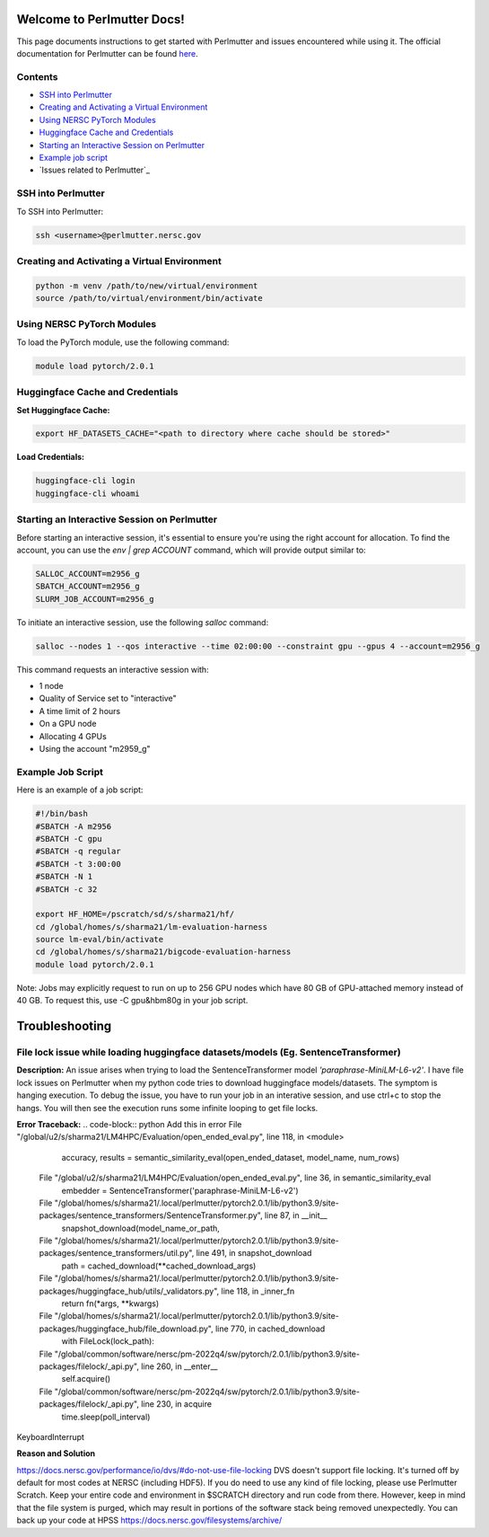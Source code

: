 Welcome to Perlmutter Docs!
===========================

This page documents instructions to get started with Perlmutter and issues encountered while using it. The official documentation for Perlmutter can be found `here <https://docs.nersc.gov/>`_.

Contents
--------

- `SSH into Perlmutter`_
- `Creating and Activating a Virtual Environment`_
- `Using NERSC PyTorch Modules`_
- `Huggingface Cache and Credentials`_
- `Starting an Interactive Session on Perlmutter`_
- `Example job script`_
- `Issues related to Perlmutter`_

SSH into Perlmutter
-------------------

To SSH into Perlmutter:

.. code-block:: bash

   ssh <username>@perlmutter.nersc.gov

Creating and Activating a Virtual Environment
--------------------------------------------

.. code-block:: bash

   python -m venv /path/to/new/virtual/environment
   source /path/to/virtual/environment/bin/activate

Using NERSC PyTorch Modules
---------------------------

To load the PyTorch module, use the following command:

.. code-block:: bash

   module load pytorch/2.0.1

Huggingface Cache and Credentials
---------------------------------

**Set Huggingface Cache:**

.. code-block:: bash

   export HF_DATASETS_CACHE="<path to directory where cache should be stored>"

**Load Credentials:**

.. code-block:: bash

   huggingface-cli login
   huggingface-cli whoami

Starting an Interactive Session on Perlmutter
---------------------------------------------

Before starting an interactive session, it's essential to ensure you're using the right account for allocation. To find the account, you can use the `env | grep ACCOUNT` command, which will provide output similar to:

.. code-block:: bash

   SALLOC_ACCOUNT=m2956_g
   SBATCH_ACCOUNT=m2956_g
   SLURM_JOB_ACCOUNT=m2956_g

To initiate an interactive session, use the following `salloc` command:

.. code-block:: bash

   salloc --nodes 1 --qos interactive --time 02:00:00 --constraint gpu --gpus 4 --account=m2956_g

This command requests an interactive session with:

- 1 node
- Quality of Service set to "interactive"
- A time limit of 2 hours
- On a GPU node
- Allocating 4 GPUs
- Using the account "m2959_g"

Example Job Script
------------------

Here is an example of a job script:

.. code-block:: bash

   #!/bin/bash
   #SBATCH -A m2956
   #SBATCH -C gpu
   #SBATCH -q regular
   #SBATCH -t 3:00:00
   #SBATCH -N 1
   #SBATCH -c 32

   export HF_HOME=/pscratch/sd/s/sharma21/hf/
   cd /global/homes/s/sharma21/lm-evaluation-harness
   source lm-eval/bin/activate
   cd /global/homes/s/sharma21/bigcode-evaluation-harness
   module load pytorch/2.0.1

Note: Jobs may explicitly request to run on up to 256 GPU nodes which have 80 GB of GPU-attached memory instead of 40 GB. To request this, use -C gpu&hbm80g in your job script.

Troubleshooting 
============================
File lock issue while loading huggingface datasets/models (Eg. SentenceTransformer)
----------------------------------------

**Description:** 
An issue arises when trying to load the SentenceTransformer model `'paraphrase-MiniLM-L6-v2'`. I have file lock issues on Perlmutter when my python code tries to download huggingface models/datasets. The symptom is hanging execution. To debug the issue, you have to run your job in an interative session, and use ctrl+c to stop the hangs. You will then see the execution runs some infinite looping to get file locks.

**Error Traceback:**
.. code-block:: python
Add this in error File "/global/u2/s/sharma21/LM4HPC/Evaluation/open_ended_eval.py", line 118, in <module>
    accuracy, results = semantic_similarity_eval(open_ended_dataset, model_name, num_rows)
  File "/global/u2/s/sharma21/LM4HPC/Evaluation/open_ended_eval.py", line 36, in semantic_similarity_eval
    embedder = SentenceTransformer('paraphrase-MiniLM-L6-v2')
  File "/global/homes/s/sharma21/.local/perlmutter/pytorch2.0.1/lib/python3.9/site-packages/sentence_transformers/SentenceTransformer.py", line 87, in __init__
    snapshot_download(model_name_or_path,
  File "/global/homes/s/sharma21/.local/perlmutter/pytorch2.0.1/lib/python3.9/site-packages/sentence_transformers/util.py", line 491, in snapshot_download
    path = cached_download(**cached_download_args)
  File "/global/homes/s/sharma21/.local/perlmutter/pytorch2.0.1/lib/python3.9/site-packages/huggingface_hub/utils/_validators.py", line 118, in _inner_fn
    return fn(*args, **kwargs)
  File "/global/homes/s/sharma21/.local/perlmutter/pytorch2.0.1/lib/python3.9/site-packages/huggingface_hub/file_download.py", line 770, in cached_download
    with FileLock(lock_path):
  File "/global/common/software/nersc/pm-2022q4/sw/pytorch/2.0.1/lib/python3.9/site-packages/filelock/_api.py", line 260, in __enter__
    self.acquire()
  File "/global/common/software/nersc/pm-2022q4/sw/pytorch/2.0.1/lib/python3.9/site-packages/filelock/_api.py", line 230, in acquire
    time.sleep(poll_interval)
KeyboardInterrupt

**Reason and Solution**

https://docs.nersc.gov/performance/io/dvs/#do-not-use-file-locking 
DVS doesn't support file locking. It's turned off by default for most codes at NERSC (including HDF5). If you do need to use any kind of file locking, please use Perlmutter Scratch.
Keep your entire code and environment in $SCRATCH directory and run code from there. However, keep in mind that the file system is purged, which may result in portions of the software stack being removed unexpectedly. You can back up your code at HPSS https://docs.nersc.gov/filesystems/archive/



